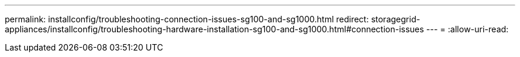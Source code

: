 ---
permalink: installconfig/troubleshooting-connection-issues-sg100-and-sg1000.html 
redirect: storagegrid-appliances/installconfig/troubleshooting-hardware-installation-sg100-and-sg1000.html#connection-issues 
---
= 
:allow-uri-read: 


